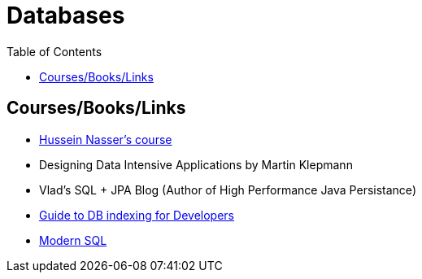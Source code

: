 = Databases
:toc:



== Courses/Books/Links

- https://www.udemy.com/course/database-engines-crash-course/[Hussein Nasser's course]

- Designing Data Intensive Applications by Martin Klepmann

- Vlad's SQL + JPA Blog (Author of High Performance Java Persistance)

- https://use-the-index-luke.com/[Guide to DB indexing for Developers]

- https://modern-sql.com/[Modern SQL]
